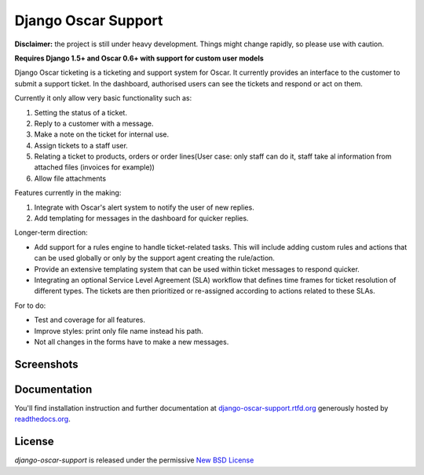 ====================
Django Oscar Support
====================

.. image:: https://secure.travis-ci.org/tangentlabs/django-oscar-support.png?branch=master
    :target: http://travis-ci.org/#!/tangentlabs/django-oscar-support

.. image:: https://coveralls.io/repos/tangentlabs/django-oscar-support/badge.png?branch=master
    :alt: Coverage
    :target: https://coveralls.io/r/tangentlabs/django-oscar-support

**Disclaimer:** the project is still under heavy development. Things might
change rapidly, so please use with caution.

**Requires Django 1.5+ and Oscar 0.6+ with support for custom user models**

Django Oscar ticketing is a ticketing and support system for Oscar. It
currently provides an interface to the customer to submit a support ticket. In
the dashboard, authorised users can see the tickets and respond or act on them.

Currently it only allow very basic functionality such as:

#. Setting the status of a ticket.
#. Reply to a customer with a message.
#. Make a note on the ticket for internal use.
#. Assign tickets to a staff user.
#. Relating a ticket to products, orders or order lines(User case: only staff can do it, staff take al information from attached files (invoices for example))
#. Allow file attachments

Features currently in the making:

#. Integrate with Oscar's alert system to notify the user of new replies.
#. Add templating for messages in the dashboard for quicker replies.

Longer-term direction:

* Add support for a rules engine to handle ticket-related tasks. This will
  include adding custom rules and actions that can be used globally or only
  by the support agent creating the rule/action.
* Provide an extensive templating system that can be used within ticket
  messages to respond quicker.
* Integrating an optional Service Level Agreement (SLA) workflow that
  defines time frames for ticket resolution of different types. The tickets
  are then prioritized or re-assigned according to actions related to these
  SLAs.

For to do:

* Test and coverage for all features.
* Improve styles: print only file name instead his path.
* Not all changes in the forms have to make a new messages.

Screenshots
-----------

.. image:: https://github.com/tangentlabs/django-oscar-support/raw/master/docs/source/_static/screenshots/customer_create_ticket.thumb.png
    :target: https://github.com/tangentlabs/django-oscar-support/raw/master/docs/source/_static/screenshots/customer_create_ticket.png

.. image:: https://github.com/tangentlabs/django-oscar-support/raw/master/docs/source/_static/screenshots/customer_ticket_list.thumb.png
    :target: https://github.com/tangentlabs/django-oscar-support/raw/master/docs/source/_static/screenshots/customer_ticket_list.png

.. image:: https://github.com/tangentlabs/django-oscar-support/raw/master/docs/source/_static/screenshots/dashboard_new_ticket.thumb.png
    :target: https://github.com/tangentlabs/django-oscar-support/raw/master/docs/source/_static/screenshots/dashboard_new_ticket.png

.. image:: https://github.com/tangentlabs/django-oscar-support/raw/master/docs/source/_static/screenshots/dashboard_update_ticket.thumb.png
    :target: https://github.com/tangentlabs/django-oscar-support/raw/master/docs/source/_static/screenshots/dashboard_update_ticket.png


Documentation
-------------

You'll find installation instruction and further documentation at
`django-oscar-support.rtfd.org`_ generously hosted by `readthedocs.org`_.


License
-------

*django-oscar-support* is released under the permissive `New BSD License`_

.. _`New BSD License`: https://github.com/tangentlabs/django-oscar-support/blob/master/LICENSE
.. _`django-oscar-support.rtfd.org`: http://django-oscar-support.rtfd.org
.. _`readthedocs.org`: https://readthedocs.org/
